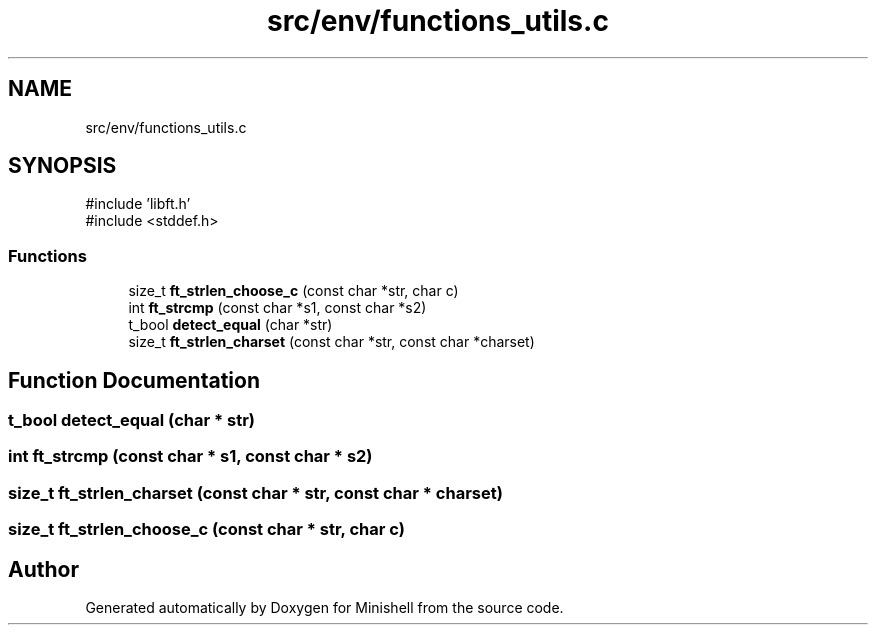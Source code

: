 .TH "src/env/functions_utils.c" 3 "Minishell" \" -*- nroff -*-
.ad l
.nh
.SH NAME
src/env/functions_utils.c
.SH SYNOPSIS
.br
.PP
\fR#include 'libft\&.h'\fP
.br
\fR#include <stddef\&.h>\fP
.br

.SS "Functions"

.in +1c
.ti -1c
.RI "size_t \fBft_strlen_choose_c\fP (const char *str, char c)"
.br
.ti -1c
.RI "int \fBft_strcmp\fP (const char *s1, const char *s2)"
.br
.ti -1c
.RI "t_bool \fBdetect_equal\fP (char *str)"
.br
.ti -1c
.RI "size_t \fBft_strlen_charset\fP (const char *str, const char *charset)"
.br
.in -1c
.SH "Function Documentation"
.PP 
.SS "t_bool detect_equal (char * str)"

.SS "int ft_strcmp (const char * s1, const char * s2)"

.SS "size_t ft_strlen_charset (const char * str, const char * charset)"

.SS "size_t ft_strlen_choose_c (const char * str, char c)"

.SH "Author"
.PP 
Generated automatically by Doxygen for Minishell from the source code\&.
